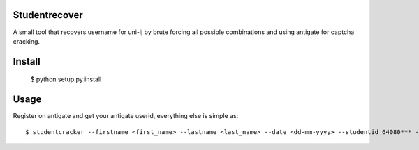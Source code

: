 Studentrecover
##############

A small tool that recovers username for uni-lj by brute forcing all possible
combinations and using antigate for captcha cracking.

Install
#######

    $ python setup.py install

Usage
#####

Register on antigate and get your antigate userid, everything else is simple
as::

    $ studentcracker --firstname <first_name> --lastname <last_name> --date <dd-mm-yyyy> --studentid 64080*** --faculty <FE|FRI|...> --antigateid <your_antigate_id>
